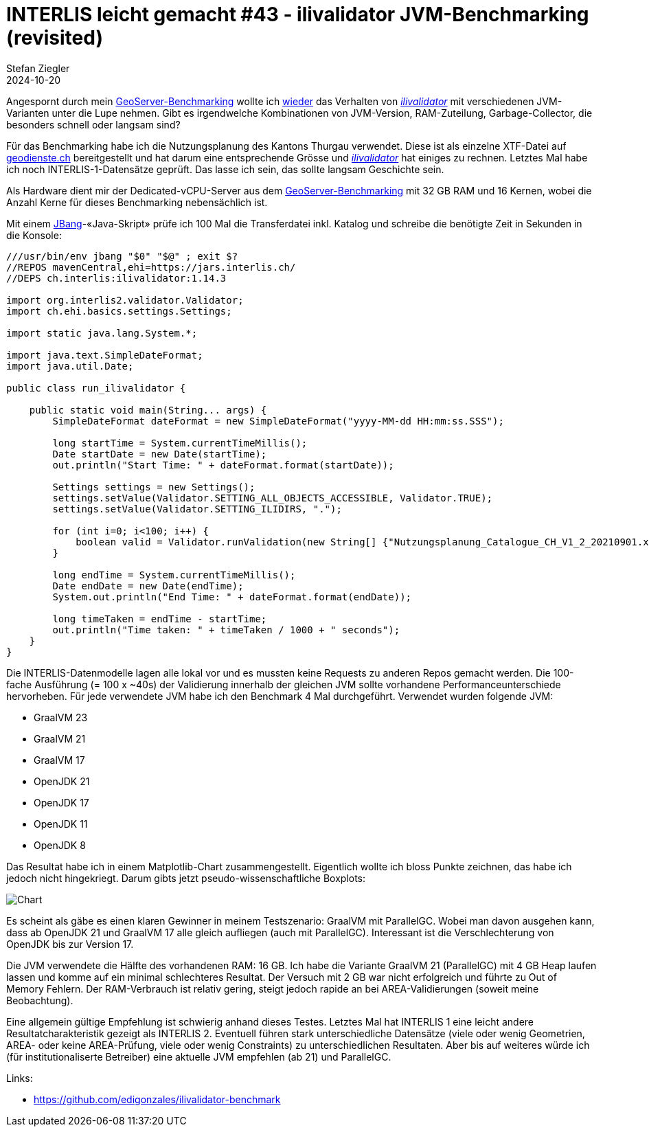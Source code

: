 = INTERLIS leicht gemacht #43 - ilivalidator JVM-Benchmarking (revisited)
Stefan Ziegler
2024-10-20
:jbake-type: post
:jbake-status: published
:jbake-tags: INTERLIS,Java,ilivalidator,JVM,GraalVM,OpenJDK
:idprefix:

Angespornt durch mein https://blog.sogeo.services/blog/2024/10/15/geoserver_on_steroids.html[GeoServer-Benchmarking] wollte ich  https://blog.sogeo.services/blog/2021/11/28/interlis-leicht-gemacht-number-27.html[wieder] das Verhalten von https://github.com/claeis/ilivalidator[_ilivalidator_]  mit verschiedenen JVM-Varianten unter die Lupe nehmen. Gibt es irgendwelche Kombinationen von JVM-Version, RAM-Zuteilung, Garbage-Collector, die besonders schnell oder langsam sind?

Für das Benchmarking habe ich die Nutzungsplanung des Kantons Thurgau verwendet. Diese ist als einzelne XTF-Datei auf https://geodienste.ch/downloads/npl_nutzungsplanung?data_format=xtf_canton[geodienste.ch] bereitgestellt und hat darum eine entsprechende Grösse und https://github.com/claeis/ilivalidator[_ilivalidator_] hat einiges zu rechnen. Letztes Mal habe ich noch INTERLIS-1-Datensätze geprüft. Das lasse ich sein, das sollte langsam Geschichte sein. 

Als Hardware dient mir der Dedicated-vCPU-Server aus dem https://blog.sogeo.services/blog/2024/10/15/geoserver_on_steroids.html[GeoServer-Benchmarking] mit 32 GB RAM und 16 Kernen, wobei die Anzahl Kerne für dieses Benchmarking nebensächlich ist.

Mit einem https://www.jbang.dev/[JBang]-&laquo;Java-Skript&raquo; prüfe ich 100 Mal die Transferdatei inkl. Katalog und schreibe die benötigte Zeit in Sekunden in die Konsole:

[source,java,linenums]
----
///usr/bin/env jbang "$0" "$@" ; exit $?
//REPOS mavenCentral,ehi=https://jars.interlis.ch/
//DEPS ch.interlis:ilivalidator:1.14.3

import org.interlis2.validator.Validator;
import ch.ehi.basics.settings.Settings;

import static java.lang.System.*;

import java.text.SimpleDateFormat;
import java.util.Date;

public class run_ilivalidator {

    public static void main(String... args) {
        SimpleDateFormat dateFormat = new SimpleDateFormat("yyyy-MM-dd HH:mm:ss.SSS");

        long startTime = System.currentTimeMillis();
        Date startDate = new Date(startTime);
        out.println("Start Time: " + dateFormat.format(startDate));

        Settings settings = new Settings();
        settings.setValue(Validator.SETTING_ALL_OBJECTS_ACCESSIBLE, Validator.TRUE);
        settings.setValue(Validator.SETTING_ILIDIRS, ".");

        for (int i=0; i<100; i++) {
            boolean valid = Validator.runValidation(new String[] {"Nutzungsplanung_Catalogue_CH_V1_2_20210901.xml", "Nutzungsplanung_LV95_V1_2.xtf"}, settings);
        }

        long endTime = System.currentTimeMillis();
        Date endDate = new Date(endTime);
        System.out.println("End Time: " + dateFormat.format(endDate));

        long timeTaken = endTime - startTime;
        out.println("Time taken: " + timeTaken / 1000 + " seconds");
    }
}
----

Die INTERLIS-Datenmodelle lagen alle lokal vor und es mussten keine Requests zu anderen Repos gemacht werden. Die 100-fache Ausführung (= 100 x ~40s) der Validierung innerhalb der gleichen JVM sollte vorhandene Performanceunterschiede hervorheben. Für jede verwendete JVM habe ich den Benchmark 4 Mal durchgeführt. Verwendet wurden folgende JVM:

- GraalVM 23
- GraalVM 21
- GraalVM 17
- OpenJDK 21
- OpenJDK 17
- OpenJDK 11
- OpenJDK 8

Das Resultat habe ich in einem Matplotlib-Chart zusammengestellt. Eigentlich wollte ich bloss Punkte zeichnen, das habe ich jedoch nicht hingekriegt. Darum gibts jetzt pseudo-wissenschaftliche Boxplots:

image::../../../../../images/interlis_leicht_gemacht_p43/ilivalidator-benchmark-jvm.png[alt="Chart", align="center"]

Es scheint als gäbe es einen klaren Gewinner in meinem Testszenario: GraalVM mit ParallelGC. Wobei man davon ausgehen kann, dass ab OpenJDK 21 und GraalVM 17 alle gleich aufliegen (auch mit ParallelGC). Interessant ist die Verschlechterung von OpenJDK bis zur Version 17. 

Die JVM verwendete die Hälfte des vorhandenen RAM: 16 GB. Ich habe die Variante GraalVM 21 (ParallelGC) mit 4 GB Heap laufen lassen und komme auf ein minimal schlechteres Resultat. Der Versuch mit 2 GB war nicht erfolgreich und führte zu Out of Memory Fehlern. Der RAM-Verbrauch ist relativ gering, steigt jedoch rapide an bei AREA-Validierungen (soweit meine Beobachtung).

Eine allgemein gültige Empfehlung ist schwierig anhand dieses Testes. Letztes Mal hat INTERLIS 1 eine leicht andere Resultatcharakteristik gezeigt als INTERLIS 2. Eventuell führen stark unterschiedliche Datensätze (viele oder wenig Geometrien, AREA- oder keine AREA-Prüfung, viele oder wenig Constraints) zu unterschiedlichen Resultaten. Aber bis auf weiteres würde ich (für institutionaliserte Betreiber) eine aktuelle JVM empfehlen (ab 21) und ParallelGC.

Links:

- https://github.com/edigonzales/ilivalidator-benchmark